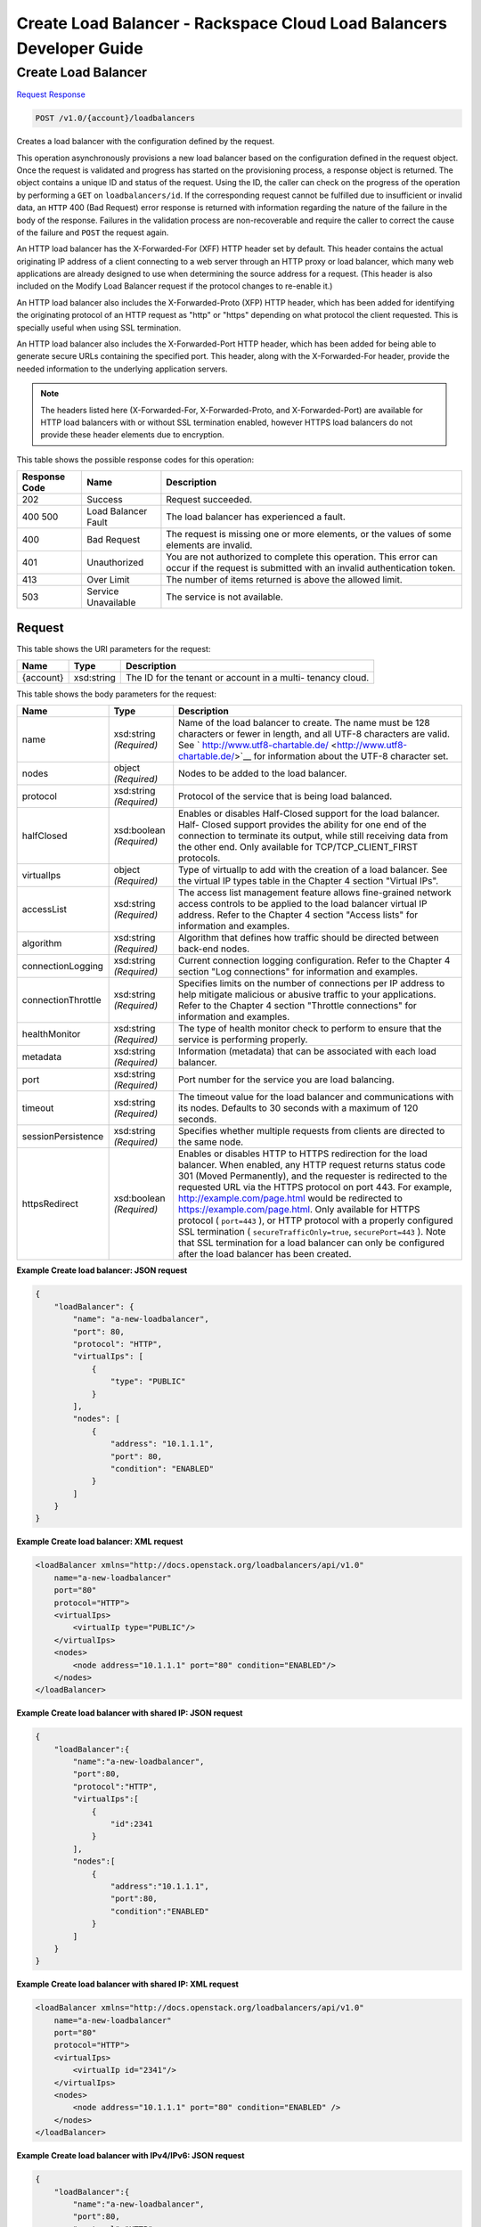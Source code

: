 
.. THIS OUTPUT IS GENERATED FROM THE WADL. DO NOT EDIT.

=============================================================================
Create Load Balancer -  Rackspace Cloud Load Balancers Developer Guide
=============================================================================

Create Load Balancer
~~~~~~~~~~~~~~~~~~~~~~~~~

`Request <post-create-load-balancer-v1.0-account-loadbalancers.html#request>`__
`Response <post-create-load-balancer-v1.0-account-loadbalancers.html#response>`__

.. code::

    POST /v1.0/{account}/loadbalancers

Creates a load balancer with the configuration defined by the request.

This operation asynchronously provisions a new load balancer based on the configuration defined in the request object. Once the request is validated and progress has started on the provisioning process, a response object is returned. The object contains a unique ID and status of the request. Using the ID, the caller can check on the progress of the operation by performing a ``GET`` on ``loadbalancers/id``. If the corresponding request cannot be fulfilled due to insufficient or invalid data, an ``HTTP`` 400 (Bad Request) error response is returned with information regarding the nature of the failure in the body of the response. Failures in the validation process are non-recoverable and require the caller to correct the cause of the failure and ``POST`` the request again.

An HTTP load balancer has the X-Forwarded-For (XFF) HTTP header set by default. This header contains the actual originating IP address of a client connecting to a web server through an HTTP proxy or load balancer, which many web applications are already designed to use when determining the source address for a request. (This header is also included on the Modify Load Balancer request if the protocol changes to re-enable it.)

An HTTP load balancer also includes the X-Forwarded-Proto (XFP) HTTP header, which has been added for identifying the originating protocol of an HTTP request as "http" or "https" depending on what protocol the client requested. This is specially useful when using SSL termination.

An HTTP load balancer also includes the X-Forwarded-Port HTTP header, which has been added for being able to generate secure URLs containing the specified port. This header, along with the X-Forwarded-For header, provide the needed information to the underlying application servers.

.. note::
   The headers listed here (X-Forwarded-For, X-Forwarded-Proto, and X-Forwarded-Port) are available for HTTP load balancers with or without SSL termination enabled, however HTTPS load balancers do not provide these header elements due to encryption.
   
   



This table shows the possible response codes for this operation:


+--------------------------+-------------------------+-------------------------+
|Response Code             |Name                     |Description              |
+==========================+=========================+=========================+
|202                       |Success                  |Request succeeded.       |
+--------------------------+-------------------------+-------------------------+
|400 500                   |Load Balancer Fault      |The load balancer has    |
|                          |                         |experienced a fault.     |
+--------------------------+-------------------------+-------------------------+
|400                       |Bad Request              |The request is missing   |
|                          |                         |one or more elements, or |
|                          |                         |the values of some       |
|                          |                         |elements are invalid.    |
+--------------------------+-------------------------+-------------------------+
|401                       |Unauthorized             |You are not authorized   |
|                          |                         |to complete this         |
|                          |                         |operation. This error    |
|                          |                         |can occur if the request |
|                          |                         |is submitted with an     |
|                          |                         |invalid authentication   |
|                          |                         |token.                   |
+--------------------------+-------------------------+-------------------------+
|413                       |Over Limit               |The number of items      |
|                          |                         |returned is above the    |
|                          |                         |allowed limit.           |
+--------------------------+-------------------------+-------------------------+
|503                       |Service Unavailable      |The service is not       |
|                          |                         |available.               |
+--------------------------+-------------------------+-------------------------+


Request
^^^^^^^^^^^^^^^^^

This table shows the URI parameters for the request:

+--------------------------+-------------------------+-------------------------+
|Name                      |Type                     |Description              |
+==========================+=========================+=========================+
|{account}                 |xsd:string               |The ID for the tenant or |
|                          |                         |account in a multi-      |
|                          |                         |tenancy cloud.           |
+--------------------------+-------------------------+-------------------------+





This table shows the body parameters for the request:

+--------------------+-------------------+-------------------------------------+
|Name                |Type               |Description                          |
+====================+===================+=====================================+
|name                |xsd:string         |Name of the load balancer to create. |
|                    |*(Required)*       |The name must be 128 characters or   |
|                    |                   |fewer in length, and all UTF-8       |
|                    |                   |characters are valid. See `          |
|                    |                   |http://www.utf8-chartable.de/        |
|                    |                   |<http://www.utf8-chartable.de/>`__   |
|                    |                   |for information about the UTF-8      |
|                    |                   |character set.                       |
+--------------------+-------------------+-------------------------------------+
|nodes               |object *(Required)*|Nodes to be added to the load        |
|                    |                   |balancer.                            |
+--------------------+-------------------+-------------------------------------+
|protocol            |xsd:string         |Protocol of the service that is      |
|                    |*(Required)*       |being load balanced.                 |
+--------------------+-------------------+-------------------------------------+
|halfClosed          |xsd:boolean        |Enables or disables Half-Closed      |
|                    |*(Required)*       |support for the load balancer. Half- |
|                    |                   |Closed support provides the ability  |
|                    |                   |for one end of the connection to     |
|                    |                   |terminate its output, while still    |
|                    |                   |receiving data from the other end.   |
|                    |                   |Only available for                   |
|                    |                   |TCP/TCP_CLIENT_FIRST protocols.      |
+--------------------+-------------------+-------------------------------------+
|virtualIps          |object *(Required)*|Type of virtualIp to add with the    |
|                    |                   |creation of a load balancer. See the |
|                    |                   |virtual IP types table in the        |
|                    |                   |Chapter 4 section "Virtual IPs".     |
+--------------------+-------------------+-------------------------------------+
|accessList          |xsd:string         |The access list management feature   |
|                    |*(Required)*       |allows fine-grained network access   |
|                    |                   |controls to be applied to the load   |
|                    |                   |balancer virtual IP address. Refer   |
|                    |                   |to the Chapter 4 section "Access     |
|                    |                   |lists" for information and examples. |
+--------------------+-------------------+-------------------------------------+
|algorithm           |xsd:string         |Algorithm that defines how traffic   |
|                    |*(Required)*       |should be directed between back-end  |
|                    |                   |nodes.                               |
+--------------------+-------------------+-------------------------------------+
|connectionLogging   |xsd:string         |Current connection logging           |
|                    |*(Required)*       |configuration. Refer to the Chapter  |
|                    |                   |4 section "Log connections" for      |
|                    |                   |information and examples.            |
+--------------------+-------------------+-------------------------------------+
|connectionThrottle  |xsd:string         |Specifies limits on the number of    |
|                    |*(Required)*       |connections per IP address to help   |
|                    |                   |mitigate malicious or abusive        |
|                    |                   |traffic to your applications. Refer  |
|                    |                   |to the Chapter 4 section "Throttle   |
|                    |                   |connections" for information and     |
|                    |                   |examples.                            |
+--------------------+-------------------+-------------------------------------+
|healthMonitor       |xsd:string         |The type of health monitor check to  |
|                    |*(Required)*       |perform to ensure that the service   |
|                    |                   |is performing properly.              |
+--------------------+-------------------+-------------------------------------+
|metadata            |xsd:string         |Information (metadata) that can be   |
|                    |*(Required)*       |associated with each load balancer.  |
+--------------------+-------------------+-------------------------------------+
|port                |xsd:string         |Port number for the service you are  |
|                    |*(Required)*       |load balancing.                      |
+--------------------+-------------------+-------------------------------------+
|timeout             |xsd:string         |The timeout value for the load       |
|                    |*(Required)*       |balancer and communications with its |
|                    |                   |nodes. Defaults to 30 seconds with a |
|                    |                   |maximum of 120 seconds.              |
+--------------------+-------------------+-------------------------------------+
|sessionPersistence  |xsd:string         |Specifies whether multiple requests  |
|                    |*(Required)*       |from clients are directed to the     |
|                    |                   |same node.                           |
+--------------------+-------------------+-------------------------------------+
|httpsRedirect       |xsd:boolean        |Enables or disables HTTP to HTTPS    |
|                    |*(Required)*       |redirection for the load balancer.   |
|                    |                   |When enabled, any HTTP request       |
|                    |                   |returns status code 301 (Moved       |
|                    |                   |Permanently), and the requester is   |
|                    |                   |redirected to the requested URL via  |
|                    |                   |the HTTPS protocol on port 443. For  |
|                    |                   |example,                             |
|                    |                   |`http://example.com/page.html        |
|                    |                   |<http://example.com/page.html>`__    |
|                    |                   |would be redirected to               |
|                    |                   |`https://example.com/page.html       |
|                    |                   |<https://example.com/page.html>`__.  |
|                    |                   |Only available for HTTPS protocol (  |
|                    |                   |``port=443`` ), or HTTP protocol     |
|                    |                   |with a properly configured SSL       |
|                    |                   |termination (                        |
|                    |                   |``secureTrafficOnly=true``,          |
|                    |                   |``securePort=443`` ). Note that SSL  |
|                    |                   |termination for a load balancer can  |
|                    |                   |only be configured after the load    |
|                    |                   |balancer has been created.           |
+--------------------+-------------------+-------------------------------------+





**Example Create load balancer: JSON request**


.. code::

    {
        "loadBalancer": {
            "name": "a-new-loadbalancer",
            "port": 80,
            "protocol": "HTTP",
            "virtualIps": [
                {
                    "type": "PUBLIC"
                }
            ],
            "nodes": [
                {
                    "address": "10.1.1.1",
                    "port": 80,
                    "condition": "ENABLED"
                }
            ]
        }
    }


**Example Create load balancer: XML request**


.. code::

    <loadBalancer xmlns="http://docs.openstack.org/loadbalancers/api/v1.0"
        name="a-new-loadbalancer"
        port="80"
        protocol="HTTP">
        <virtualIps>
            <virtualIp type="PUBLIC"/>
        </virtualIps>
        <nodes>
            <node address="10.1.1.1" port="80" condition="ENABLED"/>
        </nodes>
    </loadBalancer>


**Example Create load balancer with shared IP: JSON request**


.. code::

    {
        "loadBalancer":{
            "name":"a-new-loadbalancer",
            "port":80,
            "protocol":"HTTP",
            "virtualIps":[
                {
                    "id":2341
                }
            ],
            "nodes":[
                {
                    "address":"10.1.1.1",
                    "port":80,
                    "condition":"ENABLED"
                }
            ]
        }
    }


**Example Create load balancer with shared IP: XML request**


.. code::

    <loadBalancer xmlns="http://docs.openstack.org/loadbalancers/api/v1.0"
        name="a-new-loadbalancer"
        port="80"
        protocol="HTTP">
        <virtualIps>
            <virtualIp id="2341"/>
        </virtualIps>
        <nodes>
            <node address="10.1.1.1" port="80" condition="ENABLED" />
        </nodes>
    </loadBalancer>


**Example Create load balancer with IPv4/IPv6: JSON request**


.. code::

    {
        "loadBalancer":{
            "name":"a-new-loadbalancer",
            "port":80,
            "protocol":"HTTP",
            "virtualIps":[
                {
                    "id":2341
                },
                {
                    "id":900001
                }
            ],
            "nodes":[
                {
                    "address":"10.1.1.1",
                    "port":80,
                    "condition":"ENABLED"
                }
            ]
        }
    }


**Example Create load balancer with IPv4/IPv6: XML request**


.. code::

    <loadBalancer xmlns="http://docs.openstack.org/loadbalancers/api/v1.0"
        name="a-new-loadbalancer"
        port="80"
        protocol="HTTP">
        <virtualIps>
            <virtualIp id="2341"/>
            <virtualIp id="900001"/>
        </virtualIps>
        <nodes>
            <node address="10.1.1.1" port="80" condition="ENABLED" />
        </nodes>
    </loadBalancer>


Response
^^^^^^^^^^^^^^^^^^


This table shows the body parameters for the response:

+--------------------------+-------------------------+-------------------------+
|Name                      |Type                     |Description              |
+==========================+=========================+=========================+
|loadBalancer              |xsd:string *(Required)*  |A ``loadBalancer``       |
|                          |                         |object.                  |
+--------------------------+-------------------------+-------------------------+
|id                        |xsd:int *(Required)*     |The ID for the load      |
|                          |                         |balancer.                |
+--------------------------+-------------------------+-------------------------+
|protocol                  |xsd:string *(Required)*  |Protocol of the service  |
|                          |                         |that is being load       |
|                          |                         |balanced.                |
+--------------------------+-------------------------+-------------------------+
|port                      |xsd:string *(Required)*  |Port number for the      |
|                          |                         |service you are load     |
|                          |                         |balancing.               |
+--------------------------+-------------------------+-------------------------+
|algorithm                 |xsd:string *(Required)*  |Algorithm that defines   |
|                          |                         |how traffic should be    |
|                          |                         |directed between back-   |
|                          |                         |end nodes.               |
+--------------------------+-------------------------+-------------------------+
|status                    |xsd:string *(Required)*  |The status of the load   |
|                          |                         |balancer.                |
+--------------------------+-------------------------+-------------------------+
|timeout                   |xsd:string *(Required)*  |The timeout value for    |
|                          |                         |the load balancer and    |
|                          |                         |communications with its  |
|                          |                         |nodes. Defaults to 30    |
|                          |                         |seconds with a maximum   |
|                          |                         |of 120 seconds.          |
+--------------------------+-------------------------+-------------------------+
|connectionLogging         |xsd:string *(Required)*  |Current connection       |
|                          |                         |logging configuration.   |
|                          |                         |Refer to the Chapter 4   |
|                          |                         |section "Log             |
|                          |                         |connections" for         |
|                          |                         |information and examples.|
+--------------------------+-------------------------+-------------------------+
|virtualIps                |object *(Required)*      |Type of virtualIp to add |
|                          |                         |with the creation of a   |
|                          |                         |load balancer. See the   |
|                          |                         |virtual IP types table   |
|                          |                         |in the Chapter 4 section |
|                          |                         |"Virtual IPs".           |
+--------------------------+-------------------------+-------------------------+
|id                        |xsd:int *(Required)*     |The ID for the IP        |
|                          |                         |address.                 |
+--------------------------+-------------------------+-------------------------+
|address                   |xsd:string *(Required)*  |The IP address.          |
+--------------------------+-------------------------+-------------------------+
|type                      |xsd:string *(Required)*  |The IP address type.     |
+--------------------------+-------------------------+-------------------------+
|ipVersion                 |xsd:string *(Required)*  |The IP version.          |
+--------------------------+-------------------------+-------------------------+
|nodes                     |object *(Required)*      |Nodes to be added to the |
|                          |                         |load balancer.           |
+--------------------------+-------------------------+-------------------------+
|address                   |xsd:string *(Required)*  |The node address.        |
+--------------------------+-------------------------+-------------------------+
|port                      |xsd:int *(Required)*     |The node port.           |
+--------------------------+-------------------------+-------------------------+
|condition                 |xsd:string *(Required)*  |The node condition. For  |
|                          |                         |example, ENABLED.        |
+--------------------------+-------------------------+-------------------------+
|status                    |xsd:string *(Required)*  |The node status. For     |
|                          |                         |example, ONLINE.         |
+--------------------------+-------------------------+-------------------------+
|sessionPersistence        |xsd:string *(Required)*  |Specifies whether        |
|                          |                         |multiple requests from   |
|                          |                         |clients are directed to  |
|                          |                         |the same node.           |
+--------------------------+-------------------------+-------------------------+
|connectionThrottle        |xsd:string *(Required)*  |Specifies limits on the  |
|                          |                         |number of connections    |
|                          |                         |per IP address to help   |
|                          |                         |mitigate malicious or    |
|                          |                         |abusive traffic to your  |
|                          |                         |applications. Refer to   |
|                          |                         |the Chapter 4 section    |
|                          |                         |"Throttle connections"   |
|                          |                         |for information and      |
|                          |                         |examples.                |
+--------------------------+-------------------------+-------------------------+
|cluster                   |xsd:string *(Required)*  |The cluster name.        |
+--------------------------+-------------------------+-------------------------+
|created                   |object *(Required)*      |The date and time what   |
|                          |                         |the load balancer was    |
|                          |                         |created.                 |
+--------------------------+-------------------------+-------------------------+
|updated                   |object *(Required)*      |The date and time what   |
|                          |                         |the load balancer was    |
|                          |                         |last updated.            |
+--------------------------+-------------------------+-------------------------+
|sourceAddresses           |xsd:dict *(Required)*    |The source public and    |
|                          |                         |private IP addresses.    |
+--------------------------+-------------------------+-------------------------+





**Example Create load balancer: JSON response**


.. code::

    {
        "loadBalancer":{
            "name":"a-new-loadbalancer",
            "id":2200,
            "port":80,
            "protocol":"HTTP",
            "halfClosed":"false",
            "algorithm":"RANDOM",
            "status":"BUILD",
            "timeout": 30,
            "cluster":{
                "name":"host2_cluster1"
            },
            "nodes":[{
                    "address":"10.1.1.1",
                    "id":2208,
                    "port":80,
                    "status":"ONLINE",
                    "condition":"ENABLED",
                    "weight":1
                }
            ],
            "virtualIps":[{
                    "address":"10.0.0.18",
                    "id":15,
                    "type":"PUBLIC",
                    "ipVersion":"IPV4"
                },
                {
                    "address":"fd24:f480:ce44:91bc:1af2:15ff:0000:0005",
                    "id":9000137,
                    "type":"PUBLIC",
                    "ipVersion":"IPV6"
                }
            ],
            "created":{
                "time":"2011-06-01T08:20:09-05:00"
            },
            "updated":{
                "time":"2011-06-01T08:20:09-05:00"
            },
            "connectionLogging":{
                "enabled":false
            },
            "sourceAddresses":{
                "ipv6Public":"2001:4801:79f1:1::1/64",
                "ipv4Servicenet":"10.0.0.0",
                "ipv4Public":"10.12.99.28"
            }
        }
    }


**Example Create load balancer: XML response**


.. code::

    <?xml version="1.0" encoding="UTF-8" standalone="yes"?>
    <loadBalancer xmlns="http://docs.openstack.org/loadbalancers/api/v1.0" id="2198" name="a-new-loadbalancer"
                  algorithm="RANDOM" protocol="HTTP" halfClosed="false" port="80" status="BUILD" timeout="30">
        <virtualIps>
            <virtualIp id="13" address="10.0.0.16" ipVersion="IPV4" type="PUBLIC"/>
            <virtualIp id="9000135" address="fd24:f480:ce44:91bc:1af2:15ff:0000:0003" ipVersion="IPV6" type="PUBLIC"/>
        </virtualIps>
        <nodes>
            <node id="2206" address="10.1.1.1" port="80" condition="ENABLED" status="ONLINE" weight="1"/>
        </nodes>
        <cluster name="host2_cluster1"/>
        <created time="2011-06-01T08:08:41-05:00"/>
        <updated time="2011-06-01T08:08:41-05:00"/>
        <connectionLogging enabled="false"/>
        <sourceAddresses ipv4Servicenet="10.0.0.0" ipv4Public="10.12.99.29" ipv6Public="2001:4801:79f1:1::3/64"/>
    </loadBalancer>


**Example Create load balancer with shared IP: JSON response**


.. code::

    {
        "loadBalancer": {
            "name": "a-new-loadbalancer",
            "id": 144,
            "protocol": "HTTP",
            "halfClosed": "true",
            "port": 83,
            "algorithm": "RANDOM",
            "status": "BUILD",
            "timeout": 30,
            "cluster": {
                "name": "ztm-n01.staging1.lbaas.rackspace.net"
            },
            "nodes": [
                {
                    "address": "10.1.1.1",
                    "id": 653,
                    "port": 80,
                    "status": "ONLINE",
                    "condition": "ENABLED",
                    "weight": 1
                }
            ],
            "virtualIps": [
                {
                    "address": "206.10.10.210",
                    "id": 39,
                    "type": "PUBLIC",
                    "ipVersion": "IPV4"
                }
            ],
            "created": {
                "time": "2011-04-13T14:18:07Z"
            },
            "updated": {
                "time": "2011-04-13T14:18:07Z"
            },
            "connectionLogging": {
                "enabled": false
            }
        }
    }


**Example Create load balancer with shared IP: XML response**


.. code::

    <loadBalancer xmlns="http://docs.openstack.org/loadbalancers/api/v1.0"
        id="144"
        name="a-new-loadbalancer"
        algorithm="RANDOM"
        protocol="HTTP"
        port="83"
        status="BUILD"
        timeout="30">
        <virtualIps>
            <virtualIp
                id="39"
                address="206.10.10.210"
                ipVersion="IPV4"
                type="PUBLIC" />
        </virtualIps>
        <nodes>
            <node
                id="653"
                address="10.1.1.1"
                port="80"
                condition="ENABLED"
                status="ONLINE"
                weight="1" />
        </nodes>
        <cluster name="ztm-n03.staging1.lbaas.rackspace.net" />
        <created time="2011-02-08T21:19:55Z" />
        <updated time="2011-02-08T21:19:55Z" />
        <connectionLogging enabled="false" />
    </loadBalancer>


**Example Create load balancer with IPv4/IPv6: JSON response**


.. code::

    {
        "loadBalancer": {
            "name": "a-new-loadbalancer",
            "id": 144,
            "protocol": "HTTP",
            "halfClosed": "false",
            "port": 83,
            "algorithm": "RANDOM",
            "status": "BUILD",
            "timeout": 30,
            "cluster": {
                "name": "ztm-n01.staging1.lbaas.rackspace.net"
            },
            "nodes": [
                {
                    "address": "10.1.1.1",
                    "id": 653,
                    "port": 80,
                    "status": "ONLINE",
                    "condition": "ENABLED",
                    "weight": 1
                }
            ],
            "virtualIps": [
                {
                    "address": "206.10.10.210",
                    "id": 39,
                    "type": "PUBLIC",
                    "ipVersion": "IPV4"
                },
                {
                    "address": "2001:4801:79f1:0002:711b:be4c:0000:0021",
                    "id": 900001,
                    "type": "PUBLIC",
                    "ipVersion": "IPV6"
                }
            ],
            "created": {
                "time": "2011-04-13T14:18:07Z"
            },
            "updated": {
                "time": "2011-04-13T14:18:07Z"
            },
            "connectionLogging": {
                "enabled": false
            }
        }
    }


**Example Create load balancer with IPv4/IPv6: XML response**


.. code::

    <loadBalancer xmlns="http://docs.openstack.org/loadbalancers/api/v1.0"
        id="144"
        name="a-new-loadbalancer"
        algorithm="RANDOM"
        protocol="HTTP"
        halfclosed="false"
        port="83"
        status="BUILD"
        timeout="30">
        <virtualIps>
            <virtualIp
                id="39"
                address="206.10.10.210"
                ipVersion="IPV4"
                type="PUBLIC" />
            <virtualIp
                id="900001"
                address="2001:4801:79f1:0002:711b:be4c:0000:0021"
                ipVersion="IPV6"
                type="PUBLIC" />
        </virtualIps>
        <nodes>
            <node
                id="653"
                address="10.1.1.1"
                port="80"
                condition="ENABLED"
                status="ONLINE"
                weight="1" />
        </nodes>
        <cluster name="ztm-n03.staging1.lbaas.rackspace.net" />
        <created time="2011-02-08T21:19:55Z" />
        <updated time="2011-02-08T21:19:55Z" />
        <connectionLogging enabled="false" />
    </loadBalancer>

